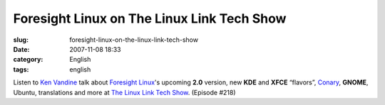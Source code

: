 Foresight Linux on The Linux Link Tech Show
###########################################
:slug: foresight-linux-on-the-linux-link-tech-show
:date: 2007-11-08 18:33
:category: English
:tags: english

Listen to `Ken Vandine <http://ken.vandine.org/>`__ talk about
`Foresight Linux <http://www.foresightlinux.org>`__'s upcoming **2.0**
version, new **KDE** and **XFCE** “flavors”,
`Conary <http://wiki.rpath.com/wiki/Conary>`__, **GNOME**, Ubuntu,
translations and more at `The Linux Link Tech
Show <http://www.tllts.org/>`__. (Episode #218)
